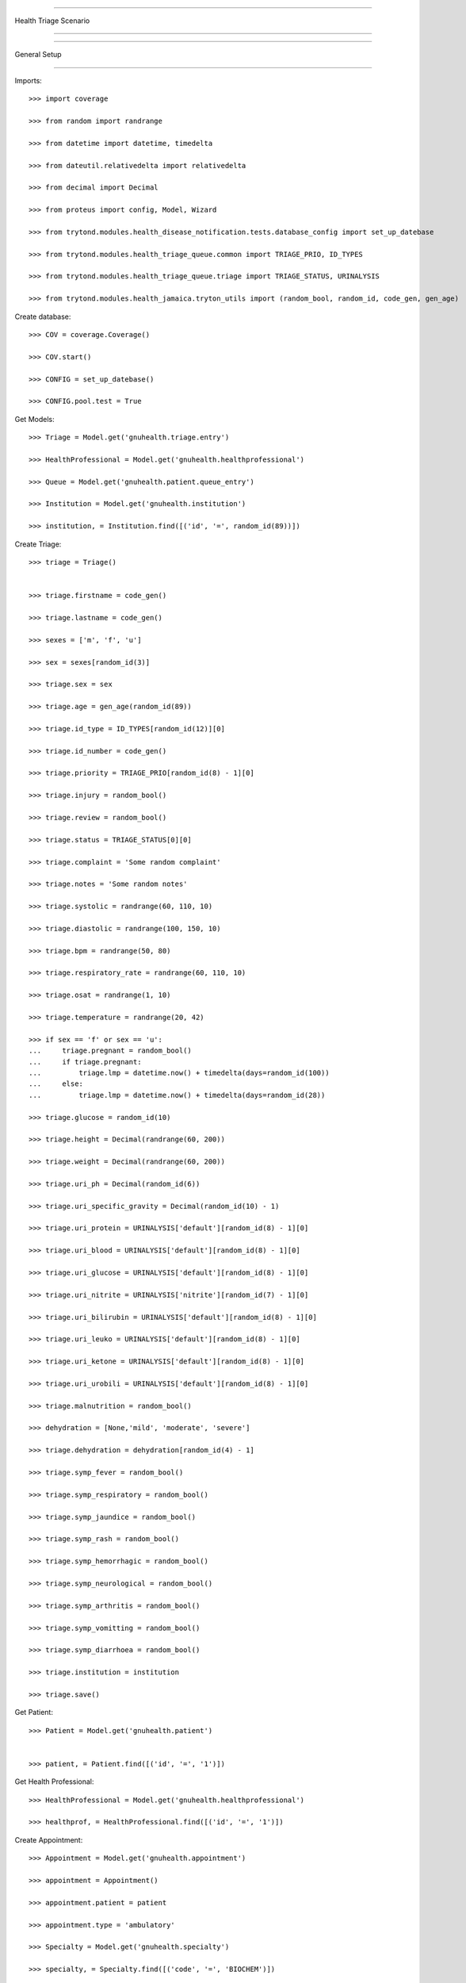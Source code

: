 =====================================

Health Triage Scenario

=====================================


=====================================

General Setup

=====================================


Imports::

    >>> import coverage

    >>> from random import randrange

    >>> from datetime import datetime, timedelta

    >>> from dateutil.relativedelta import relativedelta

    >>> from decimal import Decimal

    >>> from proteus import config, Model, Wizard

    >>> from trytond.modules.health_disease_notification.tests.database_config import set_up_datebase

    >>> from trytond.modules.health_triage_queue.common import TRIAGE_PRIO, ID_TYPES

    >>> from trytond.modules.health_triage_queue.triage import TRIAGE_STATUS, URINALYSIS

    >>> from trytond.modules.health_jamaica.tryton_utils import (random_bool, random_id, code_gen, gen_age)



Create database::



    >>> COV = coverage.Coverage()

    >>> COV.start()

    >>> CONFIG = set_up_datebase()

    >>> CONFIG.pool.test = True



Get Models::



    >>> Triage = Model.get('gnuhealth.triage.entry')

    >>> HealthProfessional = Model.get('gnuhealth.healthprofessional')

    >>> Queue = Model.get('gnuhealth.patient.queue_entry')

    >>> Institution = Model.get('gnuhealth.institution')

    >>> institution, = Institution.find([('id', '=', random_id(89))])



Create Triage::



    >>> triage = Triage()


    >>> triage.firstname = code_gen()

    >>> triage.lastname = code_gen()

    >>> sexes = ['m', 'f', 'u']

    >>> sex = sexes[random_id(3)]

    >>> triage.sex = sex

    >>> triage.age = gen_age(random_id(89))

    >>> triage.id_type = ID_TYPES[random_id(12)][0]

    >>> triage.id_number = code_gen()

    >>> triage.priority = TRIAGE_PRIO[random_id(8) - 1][0]

    >>> triage.injury = random_bool()

    >>> triage.review = random_bool()

    >>> triage.status = TRIAGE_STATUS[0][0]

    >>> triage.complaint = 'Some random complaint'

    >>> triage.notes = 'Some random notes'

    >>> triage.systolic = randrange(60, 110, 10)

    >>> triage.diastolic = randrange(100, 150, 10)

    >>> triage.bpm = randrange(50, 80)

    >>> triage.respiratory_rate = randrange(60, 110, 10)

    >>> triage.osat = randrange(1, 10)

    >>> triage.temperature = randrange(20, 42)

    >>> if sex == 'f' or sex == 'u':
    ...     triage.pregnant = random_bool()
    ...     if triage.pregnant:
    ...         triage.lmp = datetime.now() + timedelta(days=random_id(100))
    ...     else:
    ...         triage.lmp = datetime.now() + timedelta(days=random_id(28))

    >>> triage.glucose = random_id(10)

    >>> triage.height = Decimal(randrange(60, 200))

    >>> triage.weight = Decimal(randrange(60, 200))

    >>> triage.uri_ph = Decimal(random_id(6))

    >>> triage.uri_specific_gravity = Decimal(random_id(10) - 1)

    >>> triage.uri_protein = URINALYSIS['default'][random_id(8) - 1][0]

    >>> triage.uri_blood = URINALYSIS['default'][random_id(8) - 1][0]

    >>> triage.uri_glucose = URINALYSIS['default'][random_id(8) - 1][0]

    >>> triage.uri_nitrite = URINALYSIS['nitrite'][random_id(7) - 1][0]

    >>> triage.uri_bilirubin = URINALYSIS['default'][random_id(8) - 1][0]

    >>> triage.uri_leuko = URINALYSIS['default'][random_id(8) - 1][0]

    >>> triage.uri_ketone = URINALYSIS['default'][random_id(8) - 1][0]

    >>> triage.uri_urobili = URINALYSIS['default'][random_id(8) - 1][0]

    >>> triage.malnutrition = random_bool()

    >>> dehydration = [None,'mild', 'moderate', 'severe']

    >>> triage.dehydration = dehydration[random_id(4) - 1]

    >>> triage.symp_fever = random_bool()

    >>> triage.symp_respiratory = random_bool()

    >>> triage.symp_jaundice = random_bool()

    >>> triage.symp_rash = random_bool()

    >>> triage.symp_hemorrhagic = random_bool()

    >>> triage.symp_neurological = random_bool()

    >>> triage.symp_arthritis = random_bool()

    >>> triage.symp_vomitting = random_bool()

    >>> triage.symp_diarrhoea = random_bool()

    >>> triage.institution = institution

    >>> triage.save()



Get Patient::



    >>> Patient = Model.get('gnuhealth.patient')


    >>> patient, = Patient.find([('id', '=', '1')])



Get Health Professional::



    >>> HealthProfessional = Model.get('gnuhealth.healthprofessional')

    >>> healthprof, = HealthProfessional.find([('id', '=', '1')])



Create Appointment::



    >>> Appointment = Model.get('gnuhealth.appointment')

    >>> appointment = Appointment()

    >>> appointment.patient = patient

    >>> appointment.type = 'ambulatory'

    >>> Specialty = Model.get('gnuhealth.specialty')

    >>> specialty, = Specialty.find([('code', '=', 'BIOCHEM')])

    >>> appointment.speciality = specialty

    >>> appointment.appointment_date = datetime.now()

    >>> appointment.save()

    >>> appointment.is_today
    True

    >>> appointment.tree_color
    'black'

    >>> appointment_next = Appointment()

    >>> appointment_next.patient = patient

    >>> appointment_next.type = 'ambulatory'

    >>> Specialty = Model.get('gnuhealth.specialty')

    >>> specialty, = Specialty.find([('code', '=', 'BIOCHEM')])

    >>> appointment_next.speciality = specialty

    >>> appointment_next.appointment_date = datetime.now() + timedelta(days=30)

    >>> appointment_next.save()

    >>> appointment_next.is_today
    False


Create Encounter::



    >>> appointment.state
    u'confirmed'

    >>> appointment.click('client_arrived')

    >>> appointment.tree_color
    'blue'

    >>> appointment_next.tree_color
    'black'

    >>> appointment.state
    u'arrived'

    >>> encounter_num = appointment.click('start_encounter')

    >>> Encounter = Model.get('gnuhealth.encounter')

    >>> encounter = Encounter()

    >>> encounter.appointment = appointment

    >>> encounter.patient = appointment.patient

    >>> encounter.start_time = datetime.now()

    >>> encounter.save()

    >>> appointment.tree_color
    'green'

    >>> encounter.primary_complaint = 'Fever, Headache, Muscle-ache'

    >>> Institution = Model.get('gnuhealth.institution')

    >>> institution, = Institution.find([('id', '=', '1')])

    >>> encounter.institution = institution

    >>> encounter.next_appointment = appointment_next

    >>> encounter.fvyt = random_bool()

    >>> Encounter_Ambulatory = Model.get('gnuhealth.encounter.ambulatory')

    >>> component_amb = Encounter_Ambulatory()

    >>> component_amb.systolic = 180

    >>> component_amb.diastolic = 88

    >>> component_amb.bpm = 80

    >>> component_amb.respiratory_rate = 35

    >>> component_amb.osat = 25

    >>> component_amb.temperature = 31

    >>> component_amb.childbearing_age = random_bool()

    >>> component_amb.pregnant = random_bool()

    >>> component_amb.lmp = datetime.now() + timedelta(days=-25)

    >>> component_amb.glucose = 5

    >>> component_amb.uri_ph = Decimal(3)

    >>> component_amb.uri_specific_gravity = Decimal(9)

    >>> component_amb.uri_protein = 'neg'

    >>> component_amb.uri_blood = '++'

    >>> component_amb.uri_glucose = '++++'

    >>> component_amb.uri_nitrite = 'trace'

    >>> component_amb.uri_bilirubin = '+++'

    >>> component_amb.uri_leuko = '++'

    >>> component_amb.uri_ketone = '+++'

    >>> component_amb.uri_urobili = '+'

    >>> component_amb.malnutrition = random_bool()

    >>> component_amb.dehydration = 'mild'

    >>> component_amb.encounter = encounter

    >>> component_amb.save()

    >>> Healthprof = Model.get('gnuhealth.healthprofessional')

    >>> healthprof, = Healthprof.find([('id', '=', '1')])

    >>> component_amb.signed_by = healthprof

    >>> component_amb.sign_time = datetime.now()

    >>> component_amb.save()

    >>> Encounter_Anth = Model.get('gnuhealth.encounter.anthropometry')

    >>> component_anth = Encounter_Anth()

    >>> component_anth.weight = Decimal(90)

    >>> component_anth.height = Decimal(170)

    >>> component_anth.head_circumference = Decimal(30)

    >>> component_anth.abdominal_circ = Decimal(35)

    >>> component_anth.hip = Decimal(50)

    >>> component_anth.whr = Decimal(1.5)

    >>> component_anth.signed_by = healthprof

    >>> component_anth.sign_time = datetime.now()

    >>> component_anth.encounter = encounter

    >>> component_anth.save()

    >>> Encounter_Mental_Stat = Model.get('gnuhealth.encounter.mental_status')

    >>> component_mental_stat = Encounter_Mental_Stat()

    >>> component_mental_stat.loc = 5

    >>> component_mental_stat.loc_eyes = '4'

    >>> component_mental_stat.loc_verbal = '2'

    >>> component_mental_stat.loc_motor = '6'

    >>> component_mental_stat.tremor = random_bool()

    >>> component_mental_stat.violent = random_bool()

    >>> component_mental_stat.mood = 'n'

    >>> component_mental_stat.orientation = random_bool()

    >>> component_mental_stat.memory = random_bool()

    >>> component_mental_stat.knowledge_current_events = random_bool()

    >>> component_mental_stat.judgement = random_bool()

    >>> component_mental_stat.abstraction = random_bool()

    >>> component_mental_stat.vocabulary = random_bool()

    >>> component_mental_stat.calculation_ability = random_bool()

    >>> component_mental_stat.object_recognition = random_bool()

    >>> component_mental_stat.praxis = random_bool()

    >>> component_mental_stat.signed_by = healthprof

    >>> component_mental_stat.sign_time = datetime.now()

    >>> component_mental_stat.encounter = encounter

    >>> component_mental_stat.save()

    >>> encounter.end_time = datetime.now() + timedelta(minutes=30)

    >>> encounter.save()

    >>> encounter.click('set_done')

    >>> encounter.click('sign_finish')

    >>> appointment.save()

    >>> appointment.save()

    >>> len(appointment.state_changes) == 3
    True

    >>> appointment.state_changes[0].target_state
    u'done'



Create Queue Entry::

    >>> queue_entry, = Queue.find([('triage_entry.id', '=', triage.id)])

    >>> queue_entry.active = True

    >>> queue_entry.encounter = encounter

    >>> queue_entry.busy = random_bool()

    >>> queue_entry.line_notes = "Just a few notes"

    >>> queue_entry.last_call = datetime.now() + timedelta(minutes=-random_id(80))

    >>> queue_entry.priority = random_id(5)

    >>> queue_entry.save()



Test Scenario::



    >>> queue_entry.sex == None
    False

    >>> COV.stop()

    >>> COV.save()

    >>> report = COV.html_report()
